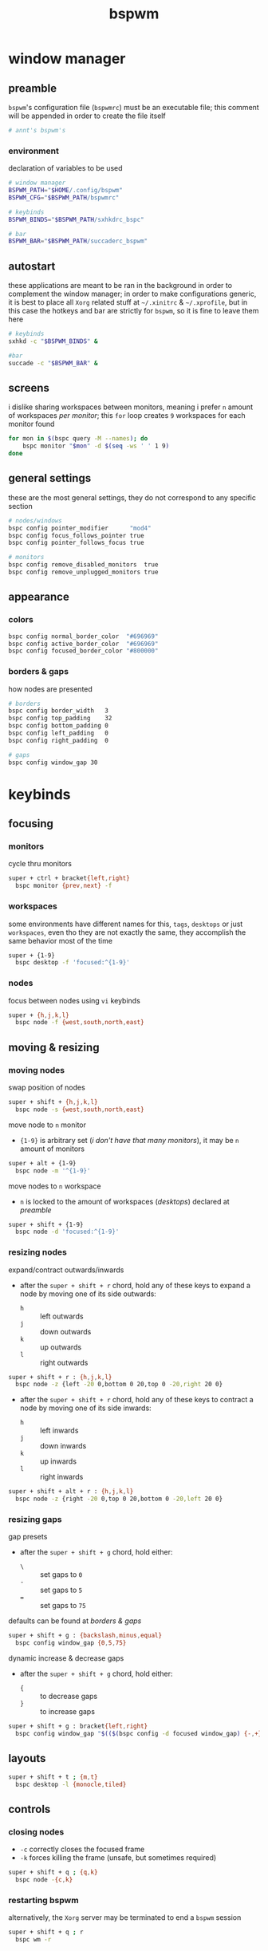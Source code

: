 #+TITLE: bspwm
#+PROPERTY: header-args :comments org :results silent

* table of contents                                          :TOC_2:noexport:
- [[#window-manager][window manager]]
  - [[#preamble][preamble]]
  - [[#autostart][autostart]]
  - [[#screens][screens]]
  - [[#general-settings][general settings]]
  - [[#appearance][appearance]]
- [[#keybinds][keybinds]]
  - [[#focusing][focusing]]
  - [[#moving--resizing][moving & resizing]]
  - [[#layouts][layouts]]
  - [[#controls][controls]]
  - [[#states][states]]
  - [[#flags][flags]]
- [[#reload-configuration][reload configuration]]
  - [[#bspwm][bspwm]]
  - [[#sxhkd][sxhkd]]
- [[#acknoledgements][acknoledgements]]
  - [[#protesilaos-stavrou][Protesilaos Stavrou]]
  - [[#brodie-robertson][Brodie Robertson]]

* window manager

** preamble

=bspwm='s configuration file (=bspwmrc=) must be an executable file; this comment
will be appended in order to create the file itself

#+begin_src sh :tangle bspwmrc :shebang "#!/bin/sh\n"
# annt's bspwm's
#+end_src

*** environment

declaration of variables to be used

#+begin_src sh :tangle bspwmrc
# window manager
BSPWM_PATH="$HOME/.config/bspwm"
BSPWM_CFG="$BSPWM_PATH/bspwmrc"

# keybinds
BSPWM_BINDS="$BSPWM_PATH/sxhkdrc_bspc"

# bar
BSPWM_BAR="$BSPWM_PATH/succaderc_bspwm"
#+end_src

** autostart

these applications are meant to be ran in the background in order to complement
the window manager; in order to make configurations generic, it is best to place
all =Xorg= related stuff at =~/.xinitrc= & =~/.xprofile=, but in this case the hotkeys
and bar are strictly for =bspwm=, so it is fine to leave them here

#+begin_src sh :tangle bspwmrc
# keybinds
sxhkd -c "$BSPWM_BINDS" &

#bar
succade -c "$BSPWM_BAR" &
#+end_src

** screens

i dislike sharing workspaces between monitors, meaning i prefer =n= amount of
workspaces /per monitor/; this =for= loop creates =9= workspaces for each monitor
found

#+begin_src sh :tangle bspwmrc
for mon in $(bspc query -M --names); do
    bspc monitor "$mon" -d $(seq -ws ' ' 1 9)
done
#+end_src

** general settings

these are the most general settings, they do not correspond to any specific
section

#+begin_src sh :tangle bspwmrc
# nodes/windows
bspc config pointer_modifier      "mod4"
bspc config focus_follows_pointer true
bspc config pointer_follows_focus true

# monitors
bspc config remove_disabled_monitors  true
bspc config remove_unplugged_monitors true
#+end_src

** appearance

*** colors

#+begin_src sh :tangle bspwmrc
bspc config normal_border_color  "#696969"
bspc config active_border_color  "#696969"
bspc config focused_border_color "#800000"
#+end_src

*** borders & gaps

how nodes are presented

#+begin_src sh :tangle bspwmrc
# borders
bspc config border_width   3
bspc config top_padding    32
bspc config bottom_padding 0
bspc config left_padding   0
bspc config right_padding  0

# gaps
bspc config window_gap 30
#+end_src

* keybinds

** focusing

*** monitors

cycle thru monitors

#+begin_src sh :tangle sxhkdrc_bspc
super + ctrl + bracket{left,right}
  bspc monitor {prev,next} -f
#+end_src

*** workspaces

some environments have different names for this, =tags=, =desktops= or just
=workspaces=, even tho they are not exactly the same, they accomplish the same
behavior most of the time

#+begin_src sh :tangle sxhkdrc_bspc
super + {1-9}
  bspc desktop -f 'focused:^{1-9}'
#+end_src
*** nodes

focus between nodes using =vi= keybinds

#+begin_src sh :tangle sxhkdrc_bspc
super + {h,j,k,l}
  bspc node -f {west,south,north,east}
#+end_src

** moving & resizing

*** moving nodes

swap position of nodes

#+begin_src sh :tangle sxhkdrc_bspc
super + shift + {h,j,k,l}
  bspc node -s {west,south,north,east}
#+end_src

move node to =n= monitor

+ ={1-9}= is arbitrary set (/i don't have that many monitors/), it may be =n= amount of monitors

#+begin_src sh :tangle sxhkdrc_bspc
super + alt + {1-9}
  bspc node -m '^{1-9}'
#+end_src

move nodes to =n= workspace

+ =n= is locked to the amount of workspaces (/desktops/) declared at [[preamble]]

#+begin_src sh :tangle sxhkdrc_bspc
super + shift + {1-9}
  bspc node -d 'focused:^{1-9}'
#+end_src

*** resizing nodes

expand/contract outwards/inwards

+ after the =super + shift + r= chord, hold any of these keys to expand a node by moving one of its side outwards:
 + =h= :: left outwards
 + =j= :: down outwards
 + =k= :: up outwards
 + =l= :: right outwards

#+begin_src sh :tangle sxhkdrc_bspc
super + shift + r : {h,j,k,l}
  bspc node -z {left -20 0,bottom 0 20,top 0 -20,right 20 0}
#+end_src

+ after the =super + shift + r= chord, hold any of these keys to contract a node by moving one of its side inwards:
 + =h= :: left inwards
 + =j= :: down inwards
 + =k= :: up inwards
 + =l= :: right inwards

#+begin_src sh :tangle sxhkdrc_bspc
super + shift + alt + r : {h,j,k,l}
  bspc node -z {right -20 0,top 0 20,bottom 0 -20,left 20 0}
#+end_src

*** resizing gaps

gap presets

+ after the =super + shift + g= chord, hold either:
 + =\= :: set gaps to =0=
 + =-= :: set gaps to =5=
 + === :: set gaps to =75=

defaults can be found at [[borders & gaps]]

#+begin_src sh :tangle sxhkdrc_bspc
super + shift + g : {backslash,minus,equal}
  bspc config window_gap {0,5,75}
#+end_src

dynamic increase & decrease gaps

+ after the =super + shift + g= chord, hold either:
 + ={= :: to decrease gaps
 + =}= :: to increase gaps

#+begin_src sh :tangle sxhkdrc_bspc
super + shift + g : bracket{left,right}
  bspc config window_gap "$(($(bspc config -d focused window_gap) {-,+} 5 ))"
#+end_src

** layouts

#+begin_src sh :tangle sxhkdrc_bspc
super + shift + t ; {m,t}
  bspc desktop -l {monocle,tiled}
#+end_src

** controls

*** closing nodes

+ =-c= correctly closes the focused frame
+ =-k= forces killing the frame (unsafe, but sometimes required)

#+begin_src sh :tangle sxhkdrc_bspc
super + shift + q ; {q,k}
  bspc node -{c,k}
#+end_src

*** restarting bspwm

alternatively, the =Xorg= server may be terminated to end a =bspwm= session

#+begin_src sh :tangle sxhkdrc_bspc
super + shift + q ; r
  bspc wm -r
#+end_src

** states

+ =f= - full-screen
+ =space= - floating

#+begin_src sh :tangle sxhkdrc_bspc
super + shift + s ; {f,space}
  bspc node -t '~{fullscreen,floating}'
#+end_src

** flags

+ =x= - cannot be closed
+ =s= - stays focused across workspaces
+ =p= - keeps the same tiling position/size

#+begin_src sh :tangle sxhkdrc_bspc
super + shift + f ; {x,s,p}
  bspc node -g {locked,sticky,private}
#+end_src

* reload configuration

** bspwm

=bspwm= can be restarted to reload its config with =wm= /domain/ in some case you
might need to terminate the =Xorg= server for changes to apply effectively

+ restart bspwm

#+begin_src sh
bspc wm -r
#+end_src

+ terminate the =X= server

#+begin_src sh
pkill -15 "Xorg"
#+end_src

** sxhkd

=sxhkd= reloads upon receiving signal =USR1=

#+begin_src sh
pkill -USR1 "sxhkd"
#+end_src
* acknoledgements

the man pages of both =bspwm= & =sxhkd= are very well documented; nevertheless these
are good resources i came across in my configuring journey

** Protesilaos Stavrou

his book [[https://protesilaos.com/pdfd/][Prot's Dots For Debian]] covers how to install =bspwm= and documents its
usage and workflow very well

** Brodie Robertson

[[https://www.youtube.com/playlist?list=PLRjzjpJ02WDP7wkGi5FptXM7axEcVy0-W][his playlist]] covers enough to get started with both =bspwm= & =sxhkd=
